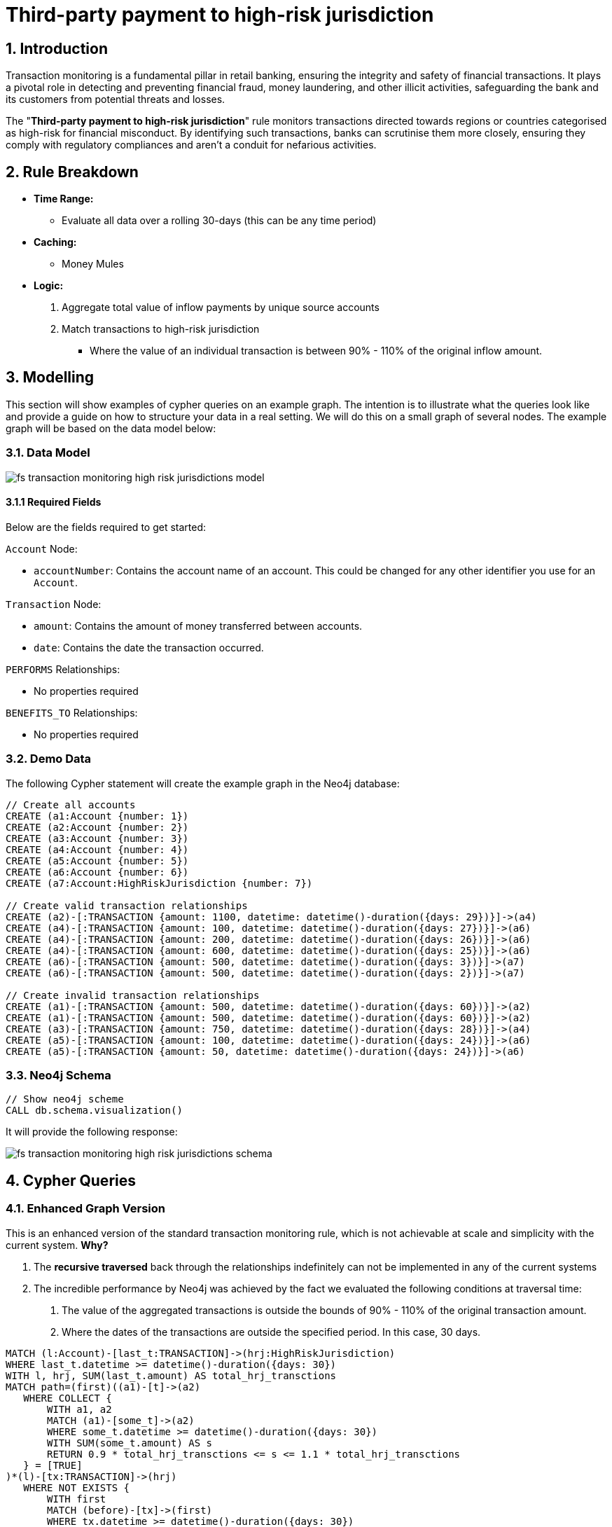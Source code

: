 = Third-party payment to high-risk jurisdiction

== 1. Introduction

Transaction monitoring is a fundamental pillar in retail banking, ensuring the integrity and safety of financial transactions. It plays a pivotal role in detecting and preventing financial fraud, money laundering, and other illicit activities, safeguarding the bank and its customers from potential threats and losses.

The "*Third-party payment to high-risk jurisdiction*" rule monitors transactions directed towards regions or countries categorised as high-risk for financial misconduct. By identifying such transactions, banks can scrutinise them more closely, ensuring they comply with regulatory compliances and aren't a conduit for nefarious activities.

== 2. Rule Breakdown

- *Time Range:* 
* Evaluate all data over a rolling 30-days (this can be any time period)

- *Caching:*
    * Money Mules

- *Logic:*
    1. Aggregate total value of inflow payments by unique source accounts
    2. Match transactions to high-risk jurisdiction
        * Where the value of an individual transaction is between 90% - 110% of the original inflow amount.

== 3. Modelling

This section will show examples of cypher queries on an example graph. The intention is to illustrate what the queries look like and provide a guide on how to structure your data in a real setting. We will do this on a small graph of several nodes. The example graph will be based on the data model below:

=== 3.1. Data Model

image::finserv/fs-transaction-monitoring-high-risk-jurisdictions-model.svg[]

==== 3.1.1 Required Fields
Below are the fields required to get started:

`Account` Node:

* `accountNumber`: Contains the account name of an account. This could be changed for any other identifier you use for an `Account`.

`Transaction` Node:

* `amount`:  Contains the amount of money transferred between accounts.
* `date`:  Contains the date the transaction occurred.

`PERFORMS` Relationships:

* No properties required

`BENEFITS_TO` Relationships:

* No properties required

=== 3.2. Demo Data

The following Cypher statement will create the example graph in the Neo4j database:

[source, cypher, role=noheader]
----
// Create all accounts
CREATE (a1:Account {number: 1})
CREATE (a2:Account {number: 2})
CREATE (a3:Account {number: 3})
CREATE (a4:Account {number: 4})
CREATE (a5:Account {number: 5})
CREATE (a6:Account {number: 6})
CREATE (a7:Account:HighRiskJurisdiction {number: 7})

// Create valid transaction relationships
CREATE (a2)-[:TRANSACTION {amount: 1100, datetime: datetime()-duration({days: 29})}]->(a4)
CREATE (a4)-[:TRANSACTION {amount: 100, datetime: datetime()-duration({days: 27})}]->(a6)
CREATE (a4)-[:TRANSACTION {amount: 200, datetime: datetime()-duration({days: 26})}]->(a6)
CREATE (a4)-[:TRANSACTION {amount: 600, datetime: datetime()-duration({days: 25})}]->(a6)
CREATE (a6)-[:TRANSACTION {amount: 500, datetime: datetime()-duration({days: 3})}]->(a7)
CREATE (a6)-[:TRANSACTION {amount: 500, datetime: datetime()-duration({days: 2})}]->(a7)

// Create invalid transaction relationships
CREATE (a1)-[:TRANSACTION {amount: 500, datetime: datetime()-duration({days: 60})}]->(a2)
CREATE (a1)-[:TRANSACTION {amount: 500, datetime: datetime()-duration({days: 60})}]->(a2)
CREATE (a3)-[:TRANSACTION {amount: 750, datetime: datetime()-duration({days: 28})}]->(a4)
CREATE (a5)-[:TRANSACTION {amount: 100, datetime: datetime()-duration({days: 24})}]->(a6)
CREATE (a5)-[:TRANSACTION {amount: 50, datetime: datetime()-duration({days: 24})}]->(a6)
----

=== 3.3. Neo4j Schema

[source, cypher, role=noheader]
----
// Show neo4j scheme
CALL db.schema.visualization()
----

It will provide the following response:

image::finserv/fs-transaction-monitoring-high-risk-jurisdictions-schema.svg[]

== 4. Cypher Queries

=== 4.1. Enhanced Graph Version

This is an enhanced version of the standard transaction monitoring rule, which is not achievable at scale and simplicity with the current system. *Why?*

1. The *recursive traversed* back through the relationships indefinitely can not be implemented in any of the current systems
2. The incredible performance by Neo4j was achieved by the fact we evaluated the following conditions at traversal time:
    a. The value of the aggregated transactions is outside the bounds of 90% - 110% of the original transaction amount.
    b. Where the dates of the transactions are outside the specified period. In this case, 30 days. 


[source, cypher, role=noheader]
----
MATCH (l:Account)-[last_t:TRANSACTION]->(hrj:HighRiskJurisdiction)
WHERE last_t.datetime >= datetime()-duration({days: 30})
WITH l, hrj, SUM(last_t.amount) AS total_hrj_transctions
MATCH path=(first)((a1)-[t]->(a2)
   WHERE COLLECT {
       WITH a1, a2
       MATCH (a1)-[some_t]->(a2)
       WHERE some_t.datetime >= datetime()-duration({days: 30})
       WITH SUM(some_t.amount) AS s
       RETURN 0.9 * total_hrj_transctions <= s <= 1.1 * total_hrj_transctions
   } = [TRUE]
)*(l)-[tx:TRANSACTION]->(hrj)
   WHERE NOT EXISTS {
       WITH first
       MATCH (before)-[tx]->(first)
       WHERE tx.datetime >= datetime()-duration({days: 30})
       WITH SUM(tx.amount) AS sx, before
       WHERE 0.9 * total_hrj_transctions <= sx <= 1.1 * total_hrj_transctions
       RETURN before
   } AND
   tx.datetime >= datetime()-duration({days: 30})
RETURN path
----